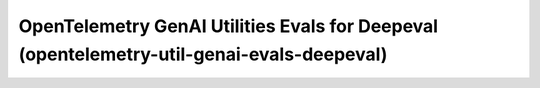 OpenTelemetry GenAI Utilities Evals for Deepeval (opentelemetry-util-genai-evals-deepeval)
==========================================================================================

